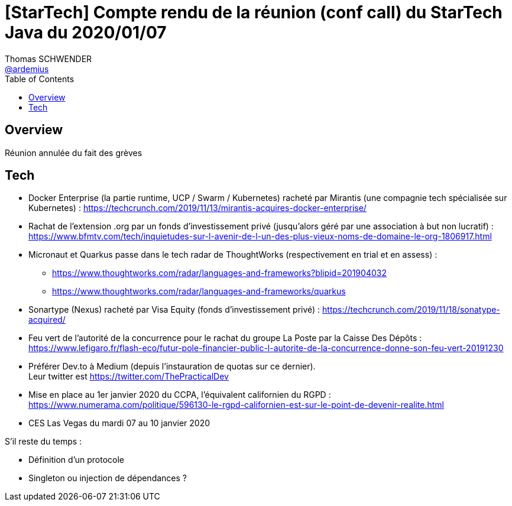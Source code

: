 = [StarTech] Compte rendu de la réunion (conf call) du StarTech Java du 2020/01/07
Thomas SCHWENDER <https://github.com/ardemius[@ardemius]>
// Handling GitHub admonition blocks icons
ifndef::env-github[:icons: font]
ifdef::env-github[]
:status:
:outfilesuffix: .adoc
:caution-caption: :fire:
:important-caption: :exclamation:
:note-caption: :paperclip:
:tip-caption: :bulb:
:warning-caption: :warning:
endif::[]
:imagesdir: images
:source-highlighter: highlightjs
// Next 2 ones are to handle line breaks in some particular elements (list, footnotes, etc.)
:lb: pass:[<br> +]
:sb: pass:[<br>]
// check https://github.com/Ardemius/personal-wiki/wiki/AsciiDoctor-tips for tips on table of content in GitHub
:toc: macro
:toclevels: 4
// To turn off figure caption labels and numbers
//:figure-caption!:
// Same for examples
//:example-caption!:
// To turn off ALL captions
:caption:

toc::[]

== Overview

Réunion annulée du fait des grèves

== Tech

* Docker Enterprise (la partie runtime, UCP / Swarm / Kubernetes) racheté par Mirantis (une compagnie tech spécialisée sur Kubernetes) : https://techcrunch.com/2019/11/13/mirantis-acquires-docker-enterprise/

* Rachat de l'extension .org par un fonds d'investissement privé (jusqu'alors géré par une association à but non lucratif) : https://www.bfmtv.com/tech/inquietudes-sur-l-avenir-de-l-un-des-plus-vieux-noms-de-domaine-le-org-1806917.html

* Micronaut et Quarkus passe dans le tech radar de ThoughtWorks (respectivement en trial et en assess) :
	** https://www.thoughtworks.com/radar/languages-and-frameworks?blipid=201904032
	** https://www.thoughtworks.com/radar/languages-and-frameworks/quarkus

* Sonartype (Nexus) racheté par Visa Equity (fonds d'investissement privé) : https://techcrunch.com/2019/11/18/sonatype-acquired/

* Feu vert de l'autorité de la concurrence pour le rachat du groupe La Poste par la Caisse Des Dépôts : https://www.lefigaro.fr/flash-eco/futur-pole-financier-public-l-autorite-de-la-concurrence-donne-son-feu-vert-20191230

* Préférer Dev.to à Medium (depuis l'instauration de quotas sur ce dernier). +
Leur twitter est https://twitter.com/ThePracticalDev

* Mise en place au 1er janvier 2020 du CCPA, l'équivalent californien du RGPD : https://www.numerama.com/politique/596130-le-rgpd-californien-est-sur-le-point-de-devenir-realite.html

* CES Las Vegas du mardi 07 au 10 janvier 2020

S'il reste du temps :

* Définition d'un protocole
* Singleton ou injection de dépendances ?
